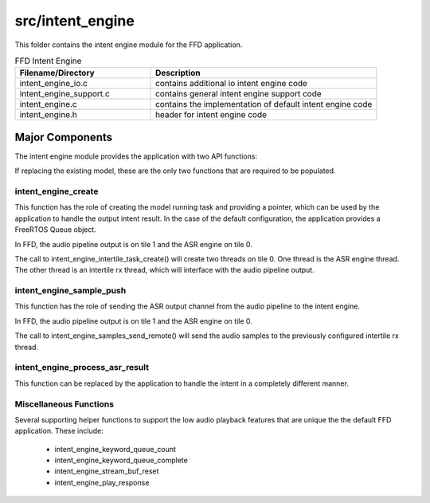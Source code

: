 .. _sln_voice_ffd_intent_engine:

#################
src/intent_engine
#################

This folder contains the intent engine module for the FFD application.

.. list-table:: FFD Intent Engine
   :widths: 30 50
   :header-rows: 1
   :align: left

   * - Filename/Directory
     - Description
   * - intent_engine_io.c
     - contains additional io intent engine code
   * - intent_engine_support.c
     - contains general intent engine support code
   * - intent_engine.c
     - contains the implementation of default intent engine code
   * - intent_engine.h
     - header for intent engine code


Major Components
================

The intent engine module provides the application with two API functions:

.. code-block:: c
    :caption: Intent Engine API (intent_engine.h)

    int32_t intent_engine_create(uint32_t priority, void *args);
    int32_t intent_engine_sample_push(int32_t *buf, size_t frames);

If replacing the existing model, these are the only two functions that are required to be populated.


intent_engine_create
^^^^^^^^^^^^^^^^^^^^^^^

This function has the role of creating the model running task and providing a pointer, which can be used by the application to handle the output intent result.  In the case of the default configuration, the application provides a FreeRTOS Queue object.

In FFD, the audio pipeline output is on tile 1 and the ASR engine on tile 0.

.. code-block:: c
    :caption: intent_engine_create snippet (intent_engine_io.c)

    #if ASR_TILE_NO == AUDIO_PIPELINE_TILE_NO
        intent_engine_task_create(priority);
    #else
        intent_engine_intertile_task_create(priority);
    #endif

The call to intent_engine_intertile_task_create() will create two threads on tile 0.  One thread is the ASR engine thread.  The other thread is an intertile rx thread, which will interface with the audio pipeline output.


intent_engine_sample_push
^^^^^^^^^^^^^^^^^^^^^^^^^^^^

This function has the role of sending the ASR output channel from the audio pipeline to the intent engine.

In FFD, the audio pipeline output is on tile 1 and the ASR engine on tile 0.

.. code-block:: c
    :caption: intent_engine_create snippet (intent_engine_io.c)

    #if appconfINTENT_ENABLED && ON_TILE(AUDIO_PIPELINE_TILE_NO)
    #if ASR_TILE_NO == AUDIO_PIPELINE_TILE_NO
        intent_engine_samples_send_local(
                frames,
                buf);
    #else
        intent_engine_samples_send_remote(
                intertile_ap_ctx,
                frames,
                buf);
    #endif
    #endif

The call to intent_engine_samples_send_remote() will send the audio samples to the previously configured intertile rx thread.


intent_engine_process_asr_result
^^^^^^^^^^^^^^^^^^^^^^^^^^^^^^^^^

This function can be replaced by the application to handle the intent in a completely different manner.


Miscellaneous Functions
^^^^^^^^^^^^^^^^^^^^^^^

Several supporting helper functions to support the low audio playback features that are unique the the default FFD application.  These include:

  - intent_engine_keyword_queue_count
  - intent_engine_keyword_queue_complete
  - intent_engine_stream_buf_reset
  - intent_engine_play_response